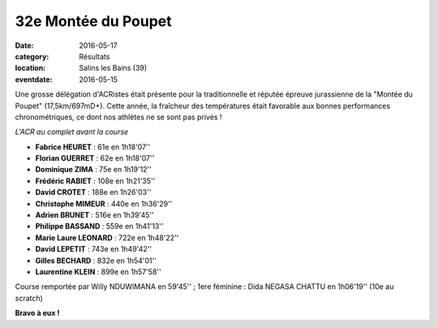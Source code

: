 32e Montée du Poupet
====================

:date: 2016-05-17
:category: Résultats
:location: Salins les Bains (39)
:eventdate: 2016-05-15

Une grosse délégation d'ACRistes était présente pour la traditionnelle et réputée épreuve jurassienne de la "Montée du Poupet" (17,5km/697mD+). Cette année, la fraîcheur des températures était favorable aux bonnes performances chronométriques, ce dont nos athlètes ne se sont pas privés !

.. image:: http://assets.acr-dijon.org/poupet2016.jpg

*L'ACR au complet avant la course*

- **Fabrice HEURET** : 61e en 1h18'07''
- **Florian GUERRET** : 62e en 1h18'07''
- **Dominique ZIMA** : 75e en 1h19'12''
- **Frédéric RABIET** : 108e en 1h21'35''
- **David CROTET** : 188e en 1h26'03''
- **Christophe MIMEUR** : 440e en 1h36'29''
- **Adrien BRUNET** : 516e en 1h39'45''
- **Philippe BASSAND** : 559e en 1h41'13''
- **Marie Laure LEONARD** : 722e en 1h48'22''
- **David LEPETIT** : 743e en 1h49'42''
- **Gilles BECHARD** : 832e en 1h54'01''
- **Laurentine KLEIN** : 899e en 1h57'58''

Course remportée par Willy NDUWIMANA en 59'45'' ; 1ere féminine : Dida NEGASA CHATTU en 1h06'19'' (10e au scratch)

.. image:: http://assets.acr-dijon.org/poupetparcours.jpg

.. image:: http://assets.acr-dijon.org/poupet-denivele.jpg

**Bravo à eux !**
